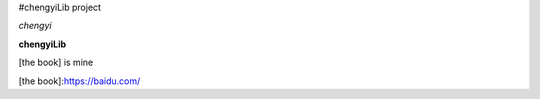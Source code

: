 #chengyiLib project

*chengyi*

**chengyiLib**

[the book] is mine

[the book]:https://baidu.com/